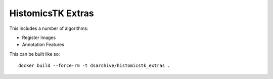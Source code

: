 HistomicsTK Extras
==================

This includes a number of algorithms:

- Register Images
- Annotation Features

This can be built like so::

    docker build --force-rm -t dsarchive/histomicstk_extras .
